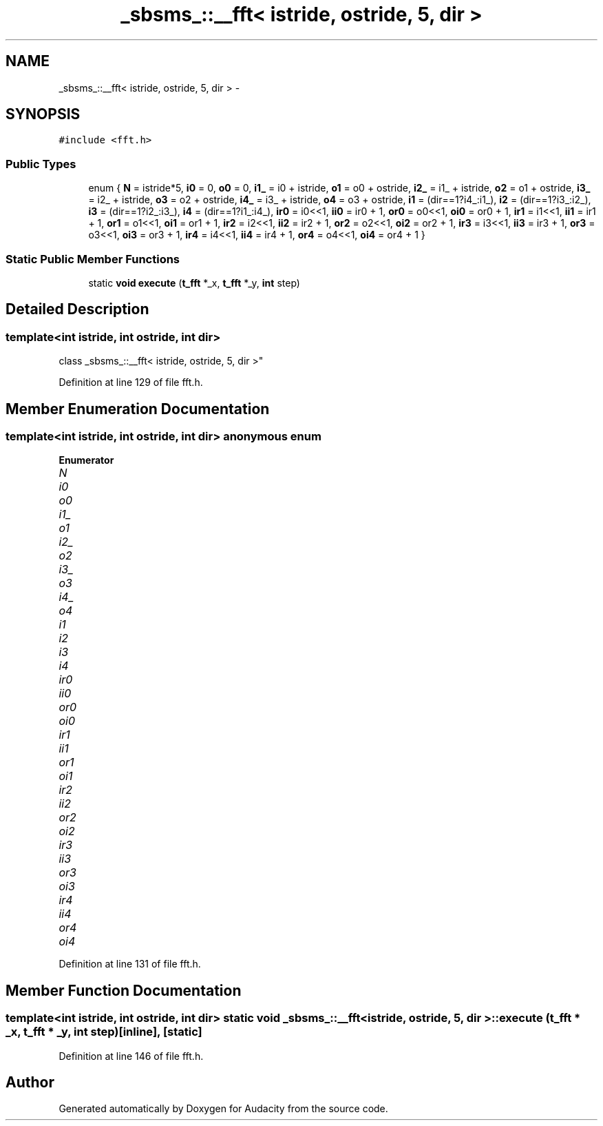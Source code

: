 .TH "_sbsms_::__fft< istride, ostride, 5, dir >" 3 "Thu Apr 28 2016" "Audacity" \" -*- nroff -*-
.ad l
.nh
.SH NAME
_sbsms_::__fft< istride, ostride, 5, dir > \- 
.SH SYNOPSIS
.br
.PP
.PP
\fC#include <fft\&.h>\fP
.SS "Public Types"

.in +1c
.ti -1c
.RI "enum { \fBN\fP = istride*5, \fBi0\fP = 0, \fBo0\fP = 0, \fBi1_\fP = i0 + istride, \fBo1\fP = o0 + ostride, \fBi2_\fP = i1_ + istride, \fBo2\fP = o1 + ostride, \fBi3_\fP = i2_ + istride, \fBo3\fP = o2 + ostride, \fBi4_\fP = i3_ + istride, \fBo4\fP = o3 + ostride, \fBi1\fP = (dir==1?i4_:i1_), \fBi2\fP = (dir==1?i3_:i2_), \fBi3\fP = (dir==1?i2_:i3_), \fBi4\fP = (dir==1?i1_:i4_), \fBir0\fP = i0<<1, \fBii0\fP = ir0 + 1, \fBor0\fP = o0<<1, \fBoi0\fP = or0 + 1, \fBir1\fP = i1<<1, \fBii1\fP = ir1 + 1, \fBor1\fP = o1<<1, \fBoi1\fP = or1 + 1, \fBir2\fP = i2<<1, \fBii2\fP = ir2 + 1, \fBor2\fP = o2<<1, \fBoi2\fP = or2 + 1, \fBir3\fP = i3<<1, \fBii3\fP = ir3 + 1, \fBor3\fP = o3<<1, \fBoi3\fP = or3 + 1, \fBir4\fP = i4<<1, \fBii4\fP = ir4 + 1, \fBor4\fP = o4<<1, \fBoi4\fP = or4 + 1 }"
.br
.in -1c
.SS "Static Public Member Functions"

.in +1c
.ti -1c
.RI "static \fBvoid\fP \fBexecute\fP (\fBt_fft\fP *_x, \fBt_fft\fP *_y, \fBint\fP step)"
.br
.in -1c
.SH "Detailed Description"
.PP 

.SS "template<int istride, int ostride, int dir>
.br
class _sbsms_::__fft< istride, ostride, 5, dir >"

.PP
Definition at line 129 of file fft\&.h\&.
.SH "Member Enumeration Documentation"
.PP 
.SS "template<int istride, int ostride, int dir> anonymous enum"

.PP
\fBEnumerator\fP
.in +1c
.TP
\fB\fIN \fP\fP
.TP
\fB\fIi0 \fP\fP
.TP
\fB\fIo0 \fP\fP
.TP
\fB\fIi1_ \fP\fP
.TP
\fB\fIo1 \fP\fP
.TP
\fB\fIi2_ \fP\fP
.TP
\fB\fIo2 \fP\fP
.TP
\fB\fIi3_ \fP\fP
.TP
\fB\fIo3 \fP\fP
.TP
\fB\fIi4_ \fP\fP
.TP
\fB\fIo4 \fP\fP
.TP
\fB\fIi1 \fP\fP
.TP
\fB\fIi2 \fP\fP
.TP
\fB\fIi3 \fP\fP
.TP
\fB\fIi4 \fP\fP
.TP
\fB\fIir0 \fP\fP
.TP
\fB\fIii0 \fP\fP
.TP
\fB\fIor0 \fP\fP
.TP
\fB\fIoi0 \fP\fP
.TP
\fB\fIir1 \fP\fP
.TP
\fB\fIii1 \fP\fP
.TP
\fB\fIor1 \fP\fP
.TP
\fB\fIoi1 \fP\fP
.TP
\fB\fIir2 \fP\fP
.TP
\fB\fIii2 \fP\fP
.TP
\fB\fIor2 \fP\fP
.TP
\fB\fIoi2 \fP\fP
.TP
\fB\fIir3 \fP\fP
.TP
\fB\fIii3 \fP\fP
.TP
\fB\fIor3 \fP\fP
.TP
\fB\fIoi3 \fP\fP
.TP
\fB\fIir4 \fP\fP
.TP
\fB\fIii4 \fP\fP
.TP
\fB\fIor4 \fP\fP
.TP
\fB\fIoi4 \fP\fP
.PP
Definition at line 131 of file fft\&.h\&.
.SH "Member Function Documentation"
.PP 
.SS "template<int istride, int ostride, int dir> static \fBvoid\fP \fB_sbsms_::__fft\fP< istride, ostride, 5, dir >::execute (\fBt_fft\fP * _x, \fBt_fft\fP * _y, \fBint\fP step)\fC [inline]\fP, \fC [static]\fP"

.PP
Definition at line 146 of file fft\&.h\&.

.SH "Author"
.PP 
Generated automatically by Doxygen for Audacity from the source code\&.
